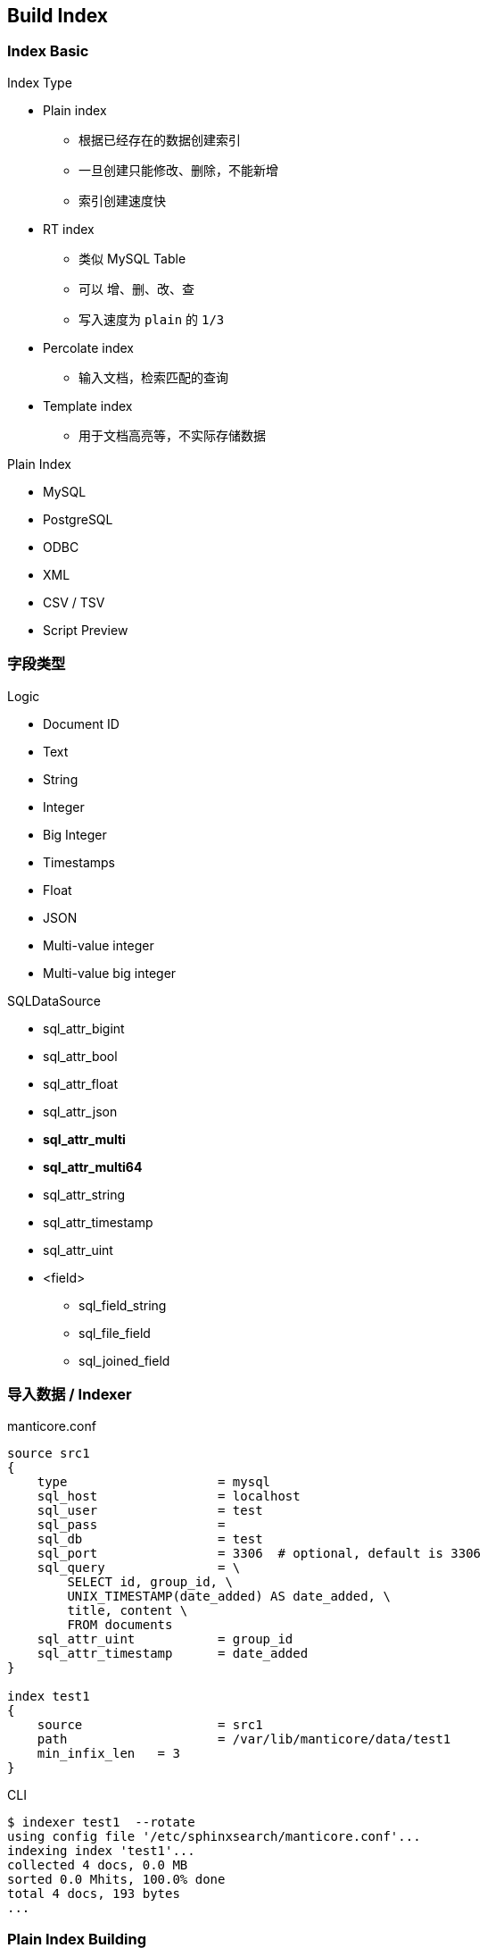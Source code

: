 [.lightbg,background-video="videos/industrial.mp4",background-video-loop="true",background-opacity="0.7"]
== Build Index

=== Index Basic

[.col2.x-small]
--
.Index Type

* Plain index
** 根据已经存在的数据创建索引
** 一旦创建只能修改、删除，不能新增
** 索引创建速度快
* RT    index
** 类似 MySQL Table
** 可以 增、删、改、查
** 写入速度为 `plain` 的 `1/3`
* Percolate index 
** 输入文档，检索匹配的查询
* Template index
** 用于文档高亮等，不实际存储数据
--

[.col2.x-small]
--
.Plain Index 
* MySQL
* PostgreSQL
* ODBC
* XML
* CSV / TSV
* Script  [preview]#Preview# 
--

=== 字段类型

[.col2.x-small]
--
.Logic 
* Document ID
* Text
* String
* Integer
* Big Integer
* Timestamps
* Float
* JSON
* Multi-value integer
* Multi-value big integer
--

[.col2.x-small]
--
.SQLDataSource
* sql_attr_bigint
* sql_attr_bool
* sql_attr_float
* sql_attr_json
* **sql_attr_multi**
* **sql_attr_multi64**
* sql_attr_string
* sql_attr_timestamp
* sql_attr_uint
* <field>
** sql_field_string
** sql_file_field
** sql_joined_field
--


=== 导入数据  / Indexer

[.col2.x-small]
--
.manticore.conf 
[source]
----
source src1
{
    type                    = mysql
    sql_host                = localhost
    sql_user                = test
    sql_pass                =
    sql_db                  = test
    sql_port                = 3306  # optional, default is 3306
    sql_query               = \
        SELECT id, group_id, \
        UNIX_TIMESTAMP(date_added) AS date_added, \
        title, content \
        FROM documents
    sql_attr_uint           = group_id
    sql_attr_timestamp      = date_added
}

index test1
{
    source                  = src1
    path                    = /var/lib/manticore/data/test1
    min_infix_len   = 3
}
----
--

[.col2.x-small]
--
.CLI
[source]
----
$ indexer test1  --rotate
using config file '/etc/sphinxsearch/manticore.conf'...
indexing index 'test1'...
collected 4 docs, 0.0 MB
sorted 0.0 Mhits, 100.0% done
total 4 docs, 193 bytes
...
----
--

=== Plain Index Building

image:diagram-indexstage.png[Index Stage]

=== 导入数据 / RT Index

[.col2.x-small]
--
.sql
[source,SQL]
----
mysql> CREATE TABLE myindex \
(title text, content text, category_id integer);
----
.manticore.conf 
----
[source]
index rt
{
    type = rt
    path = /var/lib/manticore/data/testrt
    rt_field = title
    rt_field = content
    rt_attr_uint = gid
            stored_fields = title, content
}
----
--

[.col2.x-small]
--
.CLI
[source,SQL]
----
mysql> INSERT INTO testrt VALUES \
    ( 1, 'first record', 'test one', 123 );
Query OK, 1 row affected (0.05 sec)

mysql> INSERT INTO testrt VALUES \
    ( 2, 'second record', 'test two', 234 );
Query OK, 1 row affected (0.00 sec)

mysql> SELECT * FROM testrt WHERE MATCH('first one');
+------+------+--------------+----------+
| id   | gid  | title        | content  |
+------+------+--------------+----------+
|    1 |  123 | first record | test one |
+------+------+--------------+----------+

mysql> FLUSH RAMCHUNK testrt;
Query OK, 0 rows affected (0.05 sec)

mysql> OPTIMIZE INDEX testrt;
Query OK, 0 rows affected (0.00 sec)
----
--

=== 导入数据 / RT Index / Batch

[source,SQL]
----
DROP TABLE IF EXISTS test.documents;
CREATE TABLE test.documents
(
     id                      INTEGER PRIMARY KEY NOT NULL AUTO_INCREMENT,
     group_id        INTEGER NOT NULL,
     date_added      DATETIME NOT NULL,
     title           VARCHAR(255) NOT NULL,
     content         TEXT NOT NULL
);

INSERT INTO test.documents ( id, group_id,  date_added, title, content ) VALUES
     ( 1, 1, NOW(), 'test one', 'this is my test document number one. also checking search within phrases.' ),
     ( 2, 1, NOW(), 'test two', 'this is my test document number two' ),
     ( 3, 2, NOW(), 'another doc', 'this is another group' ),
     ( 4, 2, NOW(), 'doc number four', 'this is to test groups' );
----
